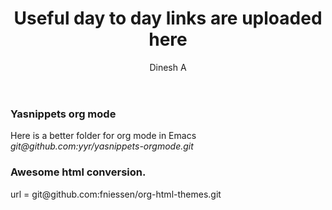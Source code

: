 #+TITLE: Useful day to day links are uploaded here
#+AUTHOR: Dinesh A
#+DATE:
#+OPTIONS: toc:nil H:3 num:2
#+STARTUP: showeverything

*** Yasnippets org mode
    Here is a better folder for org mode in Emacs
    [[git@github.com:yyr/yasnippets-orgmode.git]]


*** Awesome html conversion.

    url = git@github.com:fniessen/org-html-themes.git
